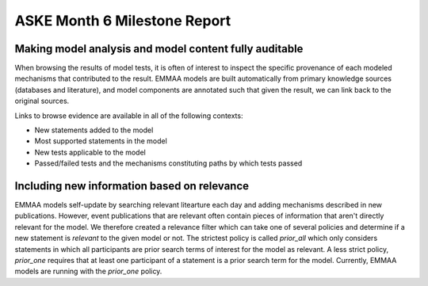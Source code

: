 ASKE Month 6 Milestone Report
=============================

Making model analysis and model content fully auditable
-------------------------------------------------------

When browsing the results of model tests, it is often of interest to inspect
the specific provenance of each modeled mechanisms that contributed to the
result. EMMAA models are built automatically from primary knowledge
sources (databases and literature), and model components are annotated such
that given the result, we can link back to the original sources.

Links to browse evidence are available in all of the following contexts:

- New statements added to the model
- Most supported statements in the model
- New tests applicable to the model
- Passed/failed tests and the mechanisms constituting paths by which tests
  passed

.. image:: ../_static/images/akt_mtor_linkout.png

.. image:: ../_static/images/akt_mtor_curation.png


Including new information based on relevance
--------------------------------------------

EMMAA models self-update by searching relevant litearture each day and adding
mechanisms described in new publications. However, event publications that
are relevant often contain pieces of information that aren't directly relevant
for the model. We therefore created a relevance filter which can take one
of several policies and determine if a new statement is `relevant` to the
given model or not. The strictest policy is called `prior_all` which only
considers statements in which all participants are prior search terms of
interest for the model as relevant. A less strict policy, `prior_one` requires
that at least one participant of a statement is a prior search term for the
model. Currently, EMMAA models are running with the `prior_one` policy.
